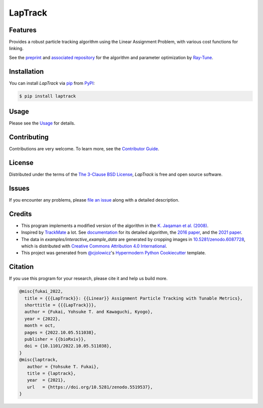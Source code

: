LapTrack
========

|PyPI| |Status| |Python Version| |License|

|Read the Docs| |Tests| |Codecov|

|pre-commit| |Black| |Zenodo|

.. |PyPI| image:: https://img.shields.io/pypi/v/laptrack.svg
   :target: https://pypi.org/project/laptrack/
   :alt: PyPI
.. |Status| image:: https://img.shields.io/pypi/status/laptrack.svg
   :target: https://pypi.org/project/laptrack/
   :alt: Status
.. |Python Version| image:: https://img.shields.io/pypi/pyversions/laptrack
   :target: https://pypi.org/project/laptrack
   :alt: Python Version
.. |License| image:: https://img.shields.io/pypi/l/laptrack
   :target: https://opensource.org/licenses/BSD-3-Clause
   :alt: License
.. |Read the Docs| image:: https://img.shields.io/readthedocs/laptrack/latest.svg?label=Read%20the%20Docs
   :target: https://laptrack.readthedocs.io/
   :alt: Read the documentation at https://laptrack.readthedocs.io/
.. |Tests| image:: https://github.com/yfukai/laptrack/workflows/Tests/badge.svg
   :target: https://github.com/yfukai/laptrack/actions?workflow=Tests
   :alt: Tests
.. |Codecov| image:: https://codecov.io/gh/yfukai/laptrack/branch/main/graph/badge.svg
   :target: https://codecov.io/gh/yfukai/laptrack
   :alt: Codecov
.. |pre-commit| image:: https://img.shields.io/badge/pre--commit-enabled-brightgreen?logo=pre-commit&logoColor=white
   :target: https://github.com/pre-commit/pre-commit
   :alt: pre-commit
.. |Black| image:: https://img.shields.io/badge/code%20style-black-000000.svg
   :target: https://github.com/psf/black
   :alt: Black
.. |Zenodo| image:: https://zenodo.org/badge/DOI/10.5281/zenodo.5519538.svg
   :target: https://doi.org/10.5281/zenodo.5519538
   :alt: Zenodo

Features
--------

Provides a robust particle tracking algorithm using the Linear Assignment Problem, with various cost functions for linking.

See the `preprint`_ and `associated repository`_ for the algorithm and parameter optimization by `Ray-Tune`_.


Installation
------------

You can install *LapTrack* via pip_ from PyPI_:

.. code:: console

   $ pip install laptrack


Usage
-----

Please see the Usage_ for details.

Contributing
------------

Contributions are very welcome.
To learn more, see the `Contributor Guide`_.


License
-------

Distributed under the terms of the `The 3-Clause BSD License`_,
*LapTrack* is free and open source software.


Issues
------

If you encounter any problems,
please `file an issue`_ along with a detailed description.


Credits
-------

- This program implements a modified version of the algorithm in the `K. Jaqaman et al. (2008)`_.

- Inspired by TrackMate_ a lot. See documentation_ for its detailed algorithm, the `2016 paper`_, and the `2021 paper`_.

- The data in `examples/interactive_example_data` are generated by cropping images in `10.5281/zenodo.6087728`_, which is distributed with `Creative Commons Attribution 4.0 International`_.

- This project was generated from `@cjolowicz`_'s `Hypermodern Python Cookiecutter`_ template.


Citation
--------

If you use this program for your research, please cite it and help us build more.

.. code-block:: bib

   @misc{fukai_2022,
     title = {{{LapTrack}}: {{Linear}} Assignment Particle Tracking with Tunable Metrics},
     shorttitle = {{{LapTrack}}},
     author = {Fukai, Yohsuke T. and Kawaguchi, Kyogo},
     year = {2022},
     month = oct,
     pages = {2022.10.05.511038},
     publisher = {{bioRxiv}},
     doi = {10.1101/2022.10.05.511038},
   }
   @misc{laptrack,
      author = {Yohsuke T. Fukai},
      title = {laptrack},
      year  = {2021},
      url   = {https://doi.org/10.5281/zenodo.5519537},
   }

.. _preprint: https://www.biorxiv.org/content/10.1101/2022.10.05.511038v1
.. _associated repository: https://github.com/NoneqPhysLivingMatterLab/laptrack-optimization
.. _Ray-Tune: https://www.ray.io/ray-tune

.. _K. Jaqaman et al. (2008): https://www.nature.com/articles/nmeth.1237
.. _TrackMate: https://imagej.net/plugins/trackmate/
.. _documentation: https://imagej.net/plugins/trackmate/algorithms
.. _2016 paper: https://doi.org/10.1016/j.ymeth.2016.09.016
.. _2021 paper: https://doi.org/10.1101/2021.09.03.458852
.. _10.5281/zenodo.6087728: https://doi.org/10.5281/zenodo.6087728
.. _Creative Commons Attribution 4.0 International: https://creativecommons.org/licenses/by/4.0/legalcode

.. _@cjolowicz: https://github.com/cjolowicz
.. _Cookiecutter: https://github.com/audreyr/cookiecutter
.. _The 3-Clause BSD License: https://opensource.org/licenses/BSD-3-Clause
.. _PyPI: https://pypi.org/
.. _Hypermodern Python Cookiecutter: https://github.com/cjolowicz/cookiecutter-hypermodern-python
.. _file an issue: https://github.com/yfukai/laptrack/issues
.. _pip: https://pip.pypa.io/
.. github-only
.. _Contributor Guide: CONTRIBUTING.rst
.. _Usage: https://laptrack.readthedocs.io/en/latest/usage.html
